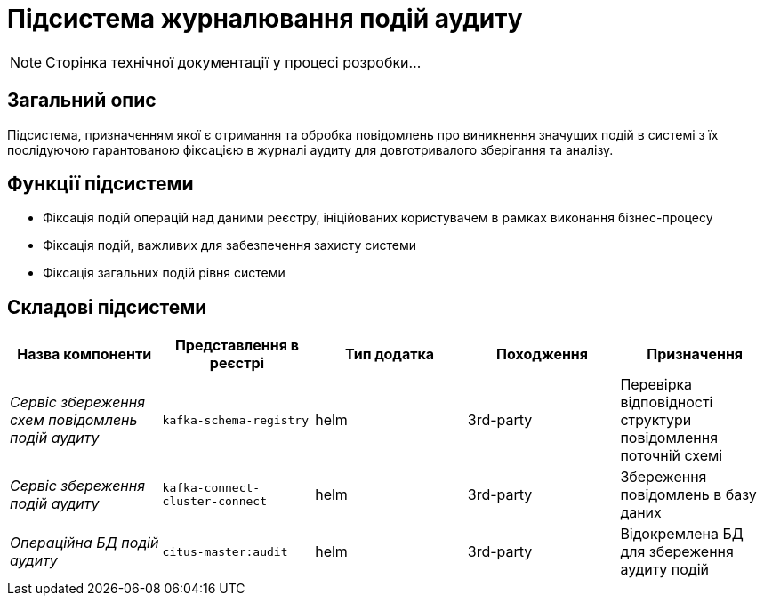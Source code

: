 = Підсистема журналювання подій аудиту

[NOTE]
--
Сторінка технічної документації у процесі розробки...
--

== Загальний опис

Підсистема, призначенням якої є отримання та обробка повідомлень про виникнення значущих подій в системі з їх послідуючою гарантованою фіксацією в журналі аудиту для довготривалого зберігання та аналізу.

== Функції підсистеми

* Фіксація подій операцій над даними реєстру, ініційованих користувачем в рамках виконання бізнес-процесу
* Фіксація подій, важливих для забезпечення захисту системи
* Фіксація загальних подій рівня системи

== Складові підсистеми

|===
|Назва компоненти|Представлення в реєстрі|Тип додатка|Походження|Призначення

|_Сервіс збереження схем повідомлень подій аудиту_
|`kafka-schema-registry`
|helm
|3rd-party
|Перевірка відповідності структури повідомлення поточній схемі

|_Сервіс збереження подій аудиту_
|`kafka-connect-cluster-connect`
|helm
|3rd-party
|Збереження повідомлень в базу даних

|_Операційна БД подій аудиту_
|`citus-master:audit`
|helm
|3rd-party
|Відокремлена БД для збереження аудиту подій

|===